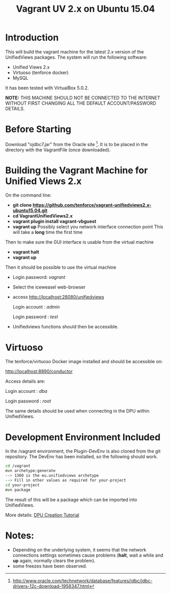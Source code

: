 #+TITLE: Vagrant UV 2.x on Ubuntu 15.04

* Introduction

This will build the vagrant machine for the latest 2.x version of the
UnifiedViews packages. The system will run the following software:

- Unified Views 2.x
- Virtuoso (tenforce docker)
- MySQL

It has been tested with VirtualBox 5.0.2. 

*NOTE:* THIS MACHINE SHOULD NOT BE CONNECTED TO THE INTERNET WITHOUT
FIRST CHANGING ALL THE DEFAULT ACCOUNT/PASSWORD DETAILS.

* Before Starting

Download "ojdbc7.jar" from the Oracle site [1]. It is to be placed in
the directory with the VagrantFile (once downloaded).

[1] http://www.oracle.com/technetwork/database/features/jdbc/jdbc-drivers-12c-download-1958347.html

* Building the Vagrant Machine for Unified Views 2.x

On the command line:

- *git clone https://github.com/tenforce/vagrant-unifiedviews2.x-ubuntu15.04.git*
- *cd VagrantUnifiedViews2.x*
- *vagrant plugin install vagrant-vbguest*
- *vagrant up*
  Possibly select you network interface connection point
  This will take a *long* time the first time

Then to make sure the GUI interface is usable from the virtual machine

- *vagrant halt*
- *vagrant up*

Then it should be possible to use the virtual machine
 
- Login password: /vagrant/

- Select the iceweasel web-browser

- access http://localhost:28080/unifiedviews

     Login account  : /admin/
  
     Login password : /test/

- Unifiedviews functions should then be accessible.

* Virtuoso
The tenforce/virtuoso Docker image installed and should be 
accessible on:

     http://localhost:8890/conductor

Access details are:

     Login account  : /dba/
  
     Login password : /root/

The same details should be used when connecting in the DPU
within UnifiedViews.

* Development Environment Included
In the /vagrant environment, the Plugin-DevEnv is also cloned
from the git repository. The DevEnv has been installed, so 
the following should work.

#+BEGIN_SRC bash
cd /vagrant
mvn archetype:generate
--> 1360 is the eu.unifiedviews archetype
--> Fill in other values as required for your-project
cd your-project
mvn package
#+END_SRC

The result of this will be a package which can be imported into
UnifiedViews.

More details: [[https://docs.google.com/document/d/1QDImj2SO5XOasG-K9EV1wdzgnZXY8jJPBSAG5J84T_Q/edit#][DPU Creation Tutorial]]

* Notes:
- Depending on the underlying system, it seems that the network
  connections settings sometimes cause problems (*halt*, wait a while
  and *up* again, normally clears the problem).
- some freezes have been observed.
